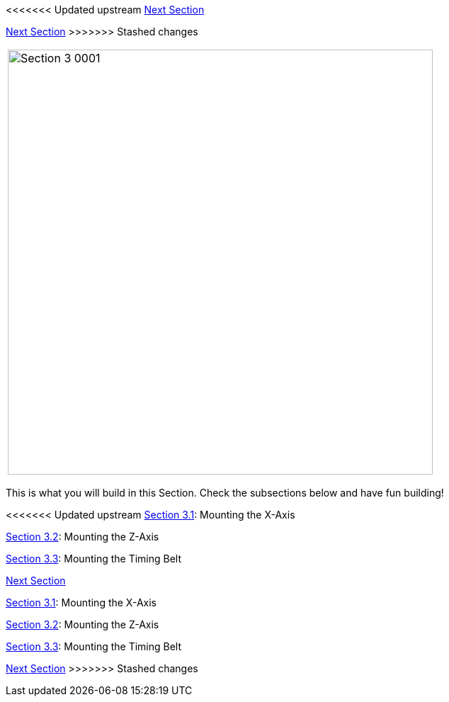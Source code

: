 <<<<<<< Updated upstream
link:/i3_Berlin/wiki/Section-4-Wiring[Next Section]
=======
link:i3_Berlin/wiki/Section-4-Wiring[Next Section]
>>>>>>> Stashed changes

|====
|image:media/Section_3_0001.png[width=600]
|====

This is what you will build in this Section. Check the subsections below and have fun building!

<<<<<<< Updated upstream
link:/i3_Berlin/wiki/Section-3.1-Assembly-of-the-XZ-Unit-Mounting-the-X-Axis[Section 3.1]: Mounting the X-Axis +

link:/i3_Berlin/wiki/Section-3.2-Assembly-of-the-XZ-Unit-Mounting-the-Z-Axis[Section 3.2]: Mounting the Z-Axis +

link:/i3_Berlin/wiki/Section-3.3-Assembly-of-the-XZ-Unit-Mounting-the-Timing-Belt[Section 3.3]: Mounting the Timing Belt +

link:/i3_Berlin/wiki/Section-4-Wiring[Next Section]
=======
link:i3_Berlin/wiki/Section-3.1-Assembly-of-the-XZ-Unit-Mounting-the-X-Axis[Section 3.1]: Mounting the X-Axis +

link:i3_Berlin/wiki/Section-3.2-Assembly-of-the-XZ-Unit-Mounting-the-Z-Axis[Section 3.2]: Mounting the Z-Axis +

link:i3_Berlin/wiki/Section-3.3-Assembly-of-the-XZ-Unit-Mounting-the-Timing-Belt[Section 3.3]: Mounting the Timing Belt +

link:i3_Berlin/wiki/Section-4-Wiring[Next Section]
>>>>>>> Stashed changes

